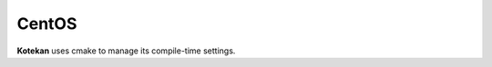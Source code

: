 *********************
CentOS
*********************

**Kotekan** uses cmake to manage its compile-time settings.

